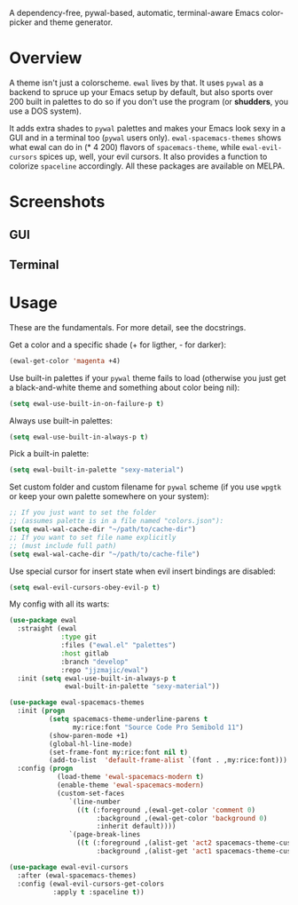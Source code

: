 [[./img/ewal.png]]

A dependency-free, pywal-based, automatic, terminal-aware Emacs
color-picker and theme generator.


* Overview
A theme isn't just a colorscheme. =ewal= lives by that. It uses
=pywal= as a backend to spruce up your Emacs setup by default, but
also sports over 200 built in palettes to do so if you don't use the
program (or *shudders*, you use a DOS system).

It adds extra shades to =pywal= palettes and makes your Emacs look
sexy in a GUI and in a terminal too (=pywal= users
only). =ewal-spacemacs-themes= shows what ewal can do in (* 4 200)
flavors of =spacemacs-theme=, while =ewal-evil-cursors= spices up,
well, your evil cursors. It also provides a function to colorize
=spaceline= accordingly. All these packages are available on
MELPA.

* Screenshots 
** GUI  
[[./img/ewal.gif]]
** Terminal
[[./img/ewal-terminal.png]]

* Usage
These are the fundamentals. For more detail, see the docstrings.

Get a color and a specific shade (+ for ligther, - for darker):
#+BEGIN_SRC emacs-lisp :tangle yes
  (ewal-get-color 'magenta +4)
#+END_SRC

Use built-in palettes if your =pywal= theme fails to load (otherwise
you just get a black-and-white theme and something about color being
nil):
#+BEGIN_SRC emacs-lisp :tangle yes
  (setq ewal-use-built-in-on-failure-p t)
#+END_SRC

Always use built-in palettes:
#+BEGIN_SRC emacs-lisp :tangle yes
  (setq ewal-use-built-in-always-p t)
#+END_SRC

Pick a built-in palette:
#+BEGIN_SRC emacs-lisp :tangle yes
  (setq ewal-built-in-palette "sexy-material")
#+END_SRC

Set custom folder and custom filename for =pywal= scheme (if you use
=wpgtk= or keep your own palette somewhere on your system):
#+BEGIN_SRC emacs-lisp :tangle yes
  ;; If you just want to set the folder
  ;; (assumes palette is in a file named "colors.json"):
  (setq ewal-wal-cache-dir "~/path/to/cache-dir")
  ;; If you want to set file name explicitly
  ;; (must include full path)
  (setq ewal-wal-cache-dir "~/path/to/cache-file")
#+END_SRC

Use special cursor for insert state when evil insert bindings are disabled:
#+BEGIN_SRC emacs-lisp :tangle yes
  (setq ewal-evil-cursors-obey-evil-p t)
#+END_SRC

My config with all its warts:
#+BEGIN_SRC emacs-lisp :tangle yes
  (use-package ewal
    :straight (ewal
               :type git
               :files ("ewal.el" "palettes")
               :host gitlab
               :branch "develop"
               :repo "jjzmajic/ewal")
    :init (setq ewal-use-built-in-always-p t
                ewal-built-in-palette "sexy-material"))

  (use-package ewal-spacemacs-themes
    :init (progn
            (setq spacemacs-theme-underline-parens t
                  my:rice:font "Source Code Pro Semibold 11")
            (show-paren-mode +1)
            (global-hl-line-mode)
            (set-frame-font my:rice:font nil t)
            (add-to-list  'default-frame-alist `(font . ,my:rice:font)))
    :config (progn
              (load-theme 'ewal-spacemacs-modern t)
              (enable-theme 'ewal-spacemacs-modern)
              (custom-set-faces
                 `(line-number
                   ((t (:foreground ,(ewal-get-color 'comment 0)
                        :background ,(ewal-get-color 'background 0)
                        :inherit default))))
                 `(page-break-lines
                   ((t (:foreground ,(alist-get 'act2 spacemacs-theme-custom-colors)
                        :background ,(alist-get 'act1 spacemacs-theme-custom-colors))))))))

  (use-package ewal-evil-cursors
    :after (ewal-spacemacs-themes)
    :config (ewal-evil-cursors-get-colors
             :apply t :spaceline t))
#+END_SRC
